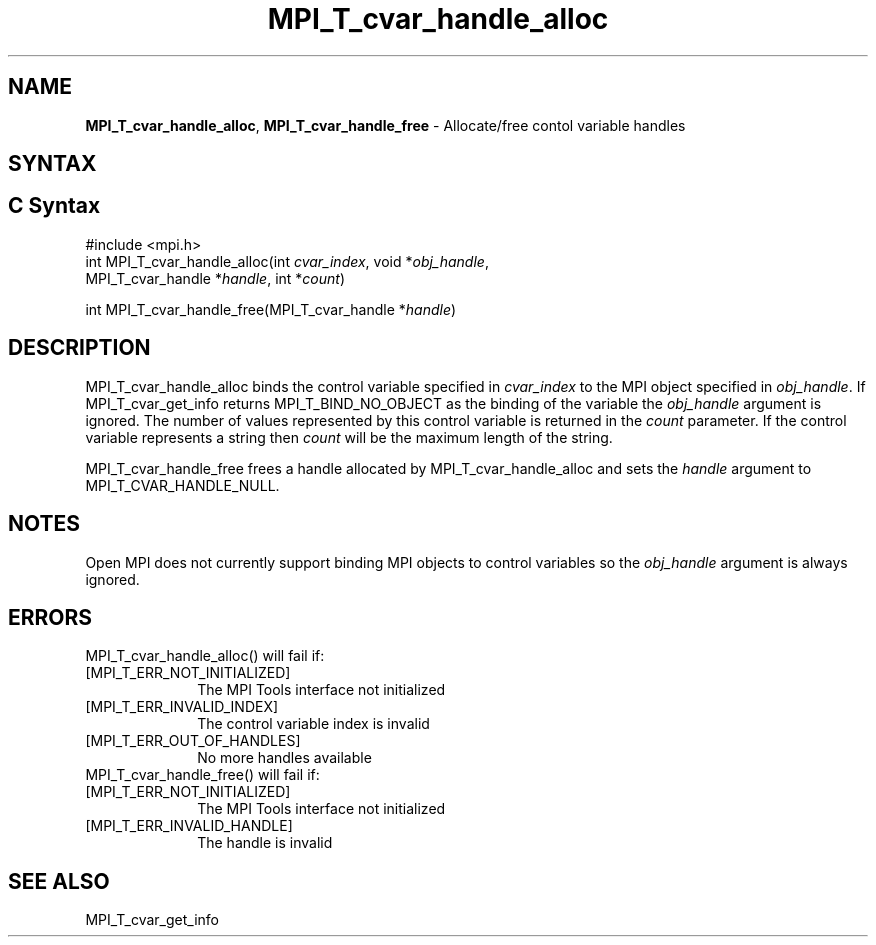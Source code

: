 .\" -*- nroff -*-
.\" Copyright 2013 Los Alamos National Security, LLC. All rights reserved.
.\" Copyright 2006-2008 Sun Microsystems, Inc.
.\" Copyright (c) 1996 Thinking Machines Corporation
.\" Copyright (c) 2010 Cisco Systems, Inc.  All rights reserved.
.\" $COPYRIGHT$
.TH MPI_T_cvar_handle_alloc 3 "Sep 12, 2017" "3.0.0" "Open MPI"
.
.SH NAME
\fBMPI_T_cvar_handle_alloc\fP, \fBMPI_T_cvar_handle_free\fP \- Allocate/free contol variable handles
.
.SH SYNTAX
.ft R
.
.SH C Syntax
.nf
#include <mpi.h>
int MPI_T_cvar_handle_alloc(int \fIcvar_index\fP, void *\fIobj_handle\fP,
                            MPI_T_cvar_handle *\fIhandle\fP, int *\fIcount\fP)

int MPI_T_cvar_handle_free(MPI_T_cvar_handle *\fIhandle\fP)

.SH DESCRIPTION
.ft R
MPI_T_cvar_handle_alloc binds the control variable specified in \fIcvar_index\fP to the MPI
object specified in \fIobj_handle\fP. If MPI_T_cvar_get_info returns MPI_T_BIND_NO_OBJECT
as the binding of the variable the \fIobj_handle\fP argument is ignored. The number of
values represented by this control variable is returned in the \fIcount\fP parameter. If the
control variable represents a string then \fIcount\fP will be the maximum length of the
string.

MPI_T_cvar_handle_free frees a handle allocated by MPI_T_cvar_handle_alloc and sets the
\fIhandle\fP argument to MPI_T_CVAR_HANDLE_NULL.


.SH NOTES
.ft R
Open MPI does not currently support binding MPI objects to control variables so the
\fIobj_handle\fP argument is always ignored.


.SH ERRORS
.ft R
MPI_T_cvar_handle_alloc() will fail if:
.TP 1i
[MPI_T_ERR_NOT_INITIALIZED]
The MPI Tools interface not initialized
.TP 1i
[MPI_T_ERR_INVALID_INDEX]
The control variable index is invalid
.TP 1i
[MPI_T_ERR_OUT_OF_HANDLES]
No more handles available
.TP 1i
MPI_T_cvar_handle_free() will fail if:
.TP 1i
[MPI_T_ERR_NOT_INITIALIZED]
The MPI Tools interface not initialized
.TP 1i
[MPI_T_ERR_INVALID_HANDLE]
The handle is invalid


.SH SEE ALSO
.ft R
.nf
MPI_T_cvar_get_info

